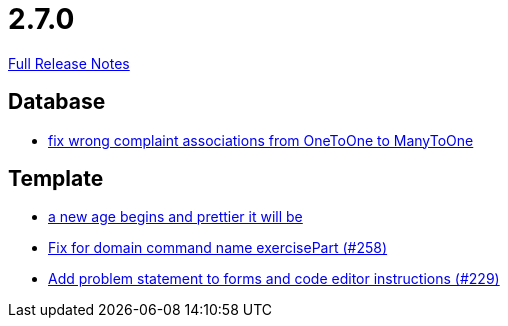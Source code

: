 // SPDX-FileCopyrightText: 2023 Artemis Changelog Contributors
//
// SPDX-License-Identifier: CC-BY-SA-4.0

= 2.7.0

link:https://github.com/ls1intum/Artemis/releases/tag/2.7.0[Full Release Notes]

== Database

* link:https://www.github.com/ls1intum/Artemis/commit/7c488e83f95a47ed490b26f8f63530505e4d629d/[fix wrong complaint associations from OneToOne to ManyToOne]


== Template

* link:https://www.github.com/ls1intum/Artemis/commit/3cda89cd793a9080df473d132a0af44f69024615/[a new age begins and prettier it will be]
* link:https://www.github.com/ls1intum/Artemis/commit/a34efbf881753cb7561747c2feb792986d4ce78d/[Fix for domain command name exercisePart (#258)]
* link:https://www.github.com/ls1intum/Artemis/commit/94e80d602ed1591a09cd64df03d03850376c0707/[Add problem statement to forms and code editor instructions (#229)]
